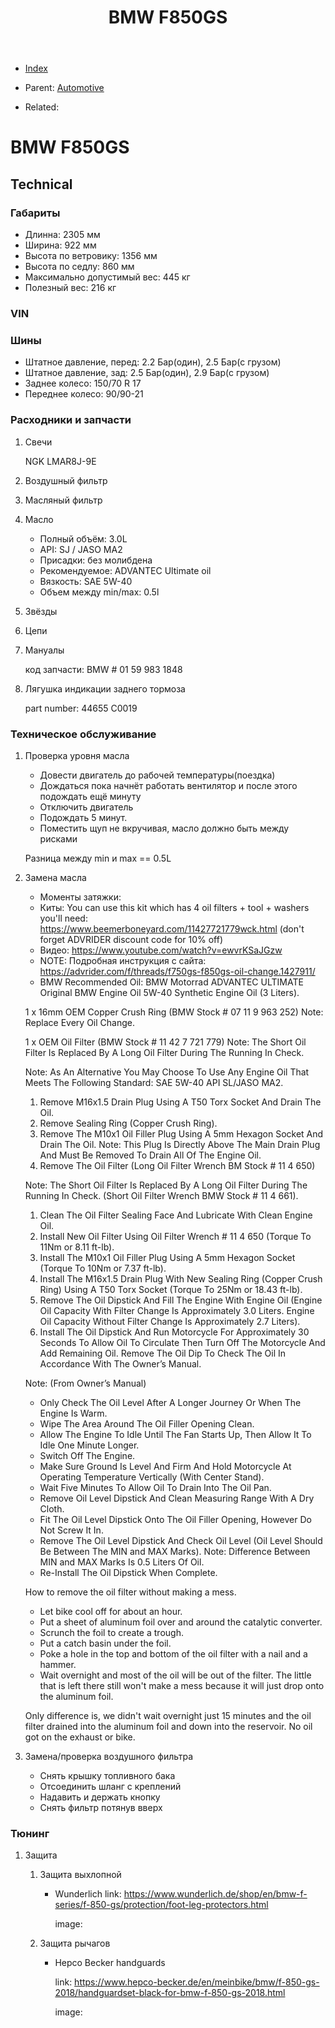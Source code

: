 #+TITLE: BMW F850GS
#+DESCRIPTION:
#+KEYWORDS:
#+OPTIONS: ^:nil
#+STARTUP:  content


- [[wiki:index][Index]]

- Parent: [[wiki:Automotive][Automotive]]

- Related:

* BMW F850GS

** Technical

*** Габариты
- Длинна: 2305 мм
- Ширина: 922 мм
- Высота по ветровику: 1356 мм
- Высота по седлу: 860 мм
- Максимально допустимый вес: 445 кг
- Полезный вес: 216 кг


*** VIN


*** Шины
- Штатное давление, перед: 2.2 Бар(один), 2.5 Бар(с грузом)
- Штатное давление, зад: 2.5 Бар(один), 2.9 Бар(с грузом)
- Заднее колесо: 150/70 R 17
- Переднее колесо: 90/90-21


*** Расходники и запчасти

**** Свечи
NGK LMAR8J-9E

**** Воздушный фильтр

**** Масляный фильтр

**** Масло
- Полный объём: 3.0L
- API: SJ / JASO MA2
- Присадки: без молибдена
- Рекомендуемое: ADVANTEC Ultimate oil
- Вязкость: SAE 5W-40
- Объем между min/max: 0.5l

**** Звёзды

**** Цепи

**** Мануалы
код запчасти: BMW # 01 59 983 1848

**** Лягушка индикации заднего тормоза
part number: 44655 C0019
[[file:BMW F850GS/brake_indicator.jpg][file:BMW F850GS/brake_indicator.jpg]]

*** Техническое обслуживание

**** Проверка уровня масла
- Довести двигатель до рабочей температуры(поездка)
- Дождаться пока начнёт работать вентилятор и после этого подождать ещё минуту
- Отключить двигатель
- Подождать 5 минут.
- Поместить щуп не вкручивая, масло должно быть между рисками

Разница между min и max == 0.5L

**** Замена масла
- Моменты затяжки: [[file:BMW F850GS/torques.png][file:BMW F850GS/torques.png]]
- Киты: You can use this kit which has 4 oil filters + tool + washers you'll need: https://www.beemerboneyard.com/11427721779wck.html (don't forget ADVRIDER discount code for 10% off)
- Видео: https://www.youtube.com/watch?v=ewvrKSaJGzw
- NOTE: Подробная инструкция с сайта: https://advrider.com/f/threads/f750gs-f850gs-oil-change.1427911/
- BMW Recommended Oil: BMW Motorrad ADVANTEC ULTIMATE Original BMW Engine Oil 5W-40 Synthetic Engine Oil (3 Liters).

1 x 16mm OEM Copper Crush Ring (BMW Stock # 07 11 9 963 252) Note: Replace Every Oil Change.

1 x OEM Oil Filter (BMW Stock # 11 42 7 721 779) Note: The Short Oil Filter Is Replaced By A Long Oil Filter During The Running In Check.

Note: As An Alternative You May Choose To Use Any Engine Oil That Meets The Following Standard: SAE 5W-40 API SL/JASO MA2.

1. Remove M16x1.5 Drain Plug Using A T50 Torx Socket And Drain The Oil.
2. Remove Sealing Ring (Copper Crush Ring).
3. Remove The M10x1 Oil Filler Plug Using A 5mm Hexagon Socket And Drain The Oil. Note: This Plug Is Directly Above The Main Drain Plug And Must Be Removed To Drain All Of The Engine Oil.
4. Remove The Oil Filter (Long Oil Filter Wrench BM Stock # 11 4 650)
Note: The Short Oil Filter Is Replaced By A Long Oil Filter During The Running In Check. (Short Oil Filter Wrench BMW Stock # 11 4 661).
5. Clean The Oil Filter Sealing Face And Lubricate With Clean Engine Oil.
6. Install New Oil Filter Using Oil Filter Wrench # 11 4 650 (Torque To 11Nm or 8.11 ft-lb).
7. Install The M10x1 Oil Filler Plug Using A 5mm Hexagon Socket (Torque To 10Nm or 7.37 ft-lb).
8. Install The M16x1.5 Drain Plug With New Sealing Ring (Copper Crush Ring) Using A T50 Torx Socket (Torque To 25Nm or 18.43 ft-lb).
9. Remove The Oil Dipstick And Fill The Engine With Engine Oil (Engine Oil Capacity With Filter Change Is Approximately 3.0 Liters. Engine Oil Capacity Without Filter Change Is Approximately 2.7 Liters).
10. Install The Oil Dipstick And Run Motorcycle For Approximately 30 Seconds To Allow Oil To Circulate Then Turn Off The Motorcycle And Add Remaining Oil. Remove The Oil Dip To Check The Oil In Accordance With The Owner’s Manual.

Note: (From Owner’s Manual)

- Only Check The Oil Level After A Longer Journey Or When The Engine Is Warm.
- Wipe The Area Around The Oil Filler Opening Clean.
- Allow The Engine To Idle Until The Fan Starts Up, Then Allow It To Idle One Minute Longer.
- Switch Off The Engine.
- Make Sure Ground Is Level And Firm And Hold Motorcycle At Operating Temperature Vertically (With Center Stand).
- Wait Five Minutes To Allow Oil To Drain Into The Oil Pan.
- Remove Oil Level Dipstick And Clean Measuring Range With A Dry Cloth.
- Fit The Oil Level Dipstick Onto The Oil Filler Opening, However Do Not Screw It In.
- Remove The Oil Level Dipstick And Check Oil Level (Oil Level Should Be Between The MIN and MAX Marks). Note: Difference Between MIN and MAX Marks Is 0.5 Liters Of Oil.
- Re-Install The Oil Dipstick When Complete.​


How to remove the oil filter without making a mess.
- Let bike cool off for about an hour.
- Put a sheet of aluminum foil over and around the catalytic converter.
- Scrunch the foil to create a trough.
- Put a catch basin under the foil.
- Poke a hole in the top and bottom of the oil filter with a nail and a hammer.
- Wait overnight and most of the oil will be out of the filter. The little that is left there still won't make a mess because it will just drop onto the aluminum foil.​
Only difference is, we didn't wait overnight just 15 minutes and the oil filter drained into the aluminum foil and down into the reservoir. No oil got on the exhaust or bike.


**** Замена/проверка воздушного фильтра
- Снять крышку топливного бака
- Отсоединить шланг с креплений
- Надавить и держать кнопку
- Снять фильтр потянув вверх
[[file:BMW F850GS/air_filer_change.png][file:BMW F850GS/air_filer_change.png]]


*** Тюнинг

**** Защита
***** Защита выхлопной
- Wunderlich
  link: https://www.wunderlich.de/shop/en/bmw-f-series/f-850-gs/protection/foot-leg-protectors.html

  image: [[file:BMW F850GS/exhaust_guard.png][file:BMW F850GS/exhaust_guard.png]]

***** Защита рычагов
- Hepco Becker handguards

  link: https://www.hepco-becker.de/en/meinbike/bmw/f-850-gs-2018/handguardset-black-for-bmw-f-850-gs-2018.html

  image: [[file:BMW F850GS/handguards.png][file:BMW F850GS/handguards.png]]
